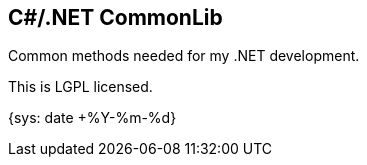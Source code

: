 C#/.NET CommonLib
-----------------

Common methods needed for my .NET development.

This is LGPL licensed.

:localdate: {sys: date +%Y-%m-%d}

{localdate}

